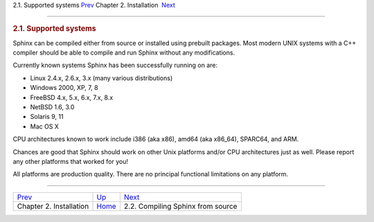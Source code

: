 .. raw:: html

   <div class="navheader">

2.1. Supported systems
`Prev <installation.html>`__ 
Chapter 2. Installation
 `Next <compiling-from-source.html>`__

--------------

.. raw:: html

   </div>

.. raw:: html

   <div class="sect1">

.. raw:: html

   <div class="titlepage">

.. raw:: html

   <div>

.. raw:: html

   <div>

.. rubric:: 2.1. Supported systems
   :name: supported-systems
   :class: title

.. raw:: html

   </div>

.. raw:: html

   </div>

.. raw:: html

   </div>

Sphinx can be compiled either from source or installed using prebuilt
packages. Most modern UNIX systems with a C++ compiler should be able to
compile and run Sphinx without any modifications.

Currently known systems Sphinx has been successfully running on are:

.. raw:: html

   <div class="itemizedlist">

-  Linux 2.4.x, 2.6.x, 3.x (many various distributions)

-  Windows 2000, XP, 7, 8

-  FreeBSD 4.x, 5.x, 6.x, 7.x, 8.x

-  NetBSD 1.6, 3.0

-  Solaris 9, 11

-  Mac OS X

.. raw:: html

   </div>

CPU architectures known to work include i386 (aka x86), amd64 (aka
x86\_64), SPARC64, and ARM.

Chances are good that Sphinx should work on other Unix platforms and/or
CPU architectures just as well. Please report any other platforms that
worked for you!

All platforms are production quality. There are no principal functional
limitations on any platform.

.. raw:: html

   </div>

.. raw:: html

   <div class="navfooter">

--------------

+---------------------------------+------------------------------+------------------------------------------+
| `Prev <installation.html>`__    | `Up <installation.html>`__   |  `Next <compiling-from-source.html>`__   |
+---------------------------------+------------------------------+------------------------------------------+
| Chapter 2. Installation         | `Home <index.html>`__        |  2.2. Compiling Sphinx from source       |
+---------------------------------+------------------------------+------------------------------------------+

.. raw:: html

   </div>
